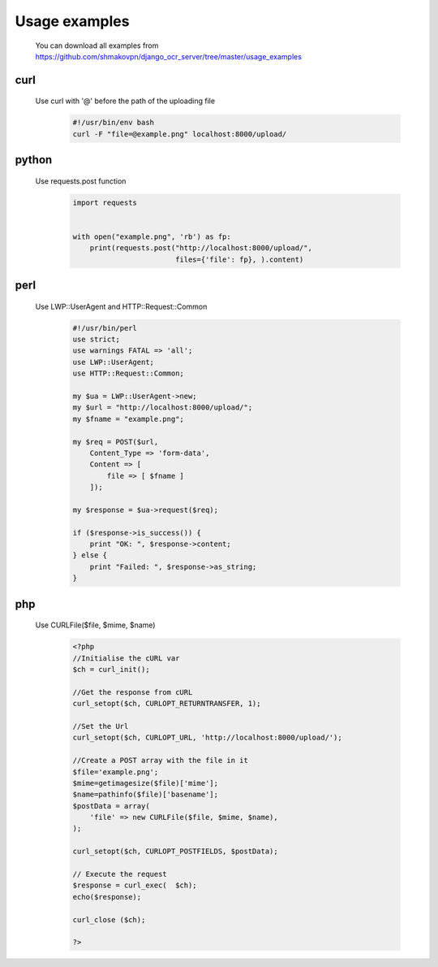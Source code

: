.. index:: Usage examples

Usage examples
==============
 You can download all examples from https://github.com/shmakovpn/django_ocr_server/tree/master/usage_examples

.. index:: curl usage example

curl
----
 Use curl with '@' before the path of the uploading file
  .. code-block:: bash

   #!/usr/bin/env bash
   curl -F "file=@example.png" localhost:8000/upload/

.. index:: Python usage example

python
------
 Use requests.post function
  .. code-block:: python

   import requests


   with open("example.png", 'rb') as fp:
       print(requests.post("http://localhost:8000/upload/",
                           files={'file': fp}, ).content)

.. index:: Perl usage example

perl
----
 Use LWP::UserAgent and HTTP::Request::Common
  .. code-block:: perl

   #!/usr/bin/perl
   use strict;
   use warnings FATAL => 'all';
   use LWP::UserAgent;
   use HTTP::Request::Common;

   my $ua = LWP::UserAgent->new;
   my $url = "http://localhost:8000/upload/";
   my $fname = "example.png";

   my $req = POST($url,
       Content_Type => 'form-data',
       Content => [
           file => [ $fname ]
       ]);

   my $response = $ua->request($req);

   if ($response->is_success()) {
       print "OK: ", $response->content;
   } else {
       print "Failed: ", $response->as_string;
   }

.. index:: php usage example

php
---
 Use CURLFile($file, $mime, $name)
  .. code-block:: php

   <?php
   //Initialise the cURL var
   $ch = curl_init();

   //Get the response from cURL
   curl_setopt($ch, CURLOPT_RETURNTRANSFER, 1);

   //Set the Url
   curl_setopt($ch, CURLOPT_URL, 'http://localhost:8000/upload/');

   //Create a POST array with the file in it
   $file='example.png';
   $mime=getimagesize($file)['mime'];
   $name=pathinfo($file)['basename'];
   $postData = array(
       'file' => new CURLFile($file, $mime, $name),
   );

   curl_setopt($ch, CURLOPT_POSTFIELDS, $postData);

   // Execute the request
   $response = curl_exec(  $ch);
   echo($response);

   curl_close ($ch);

   ?>